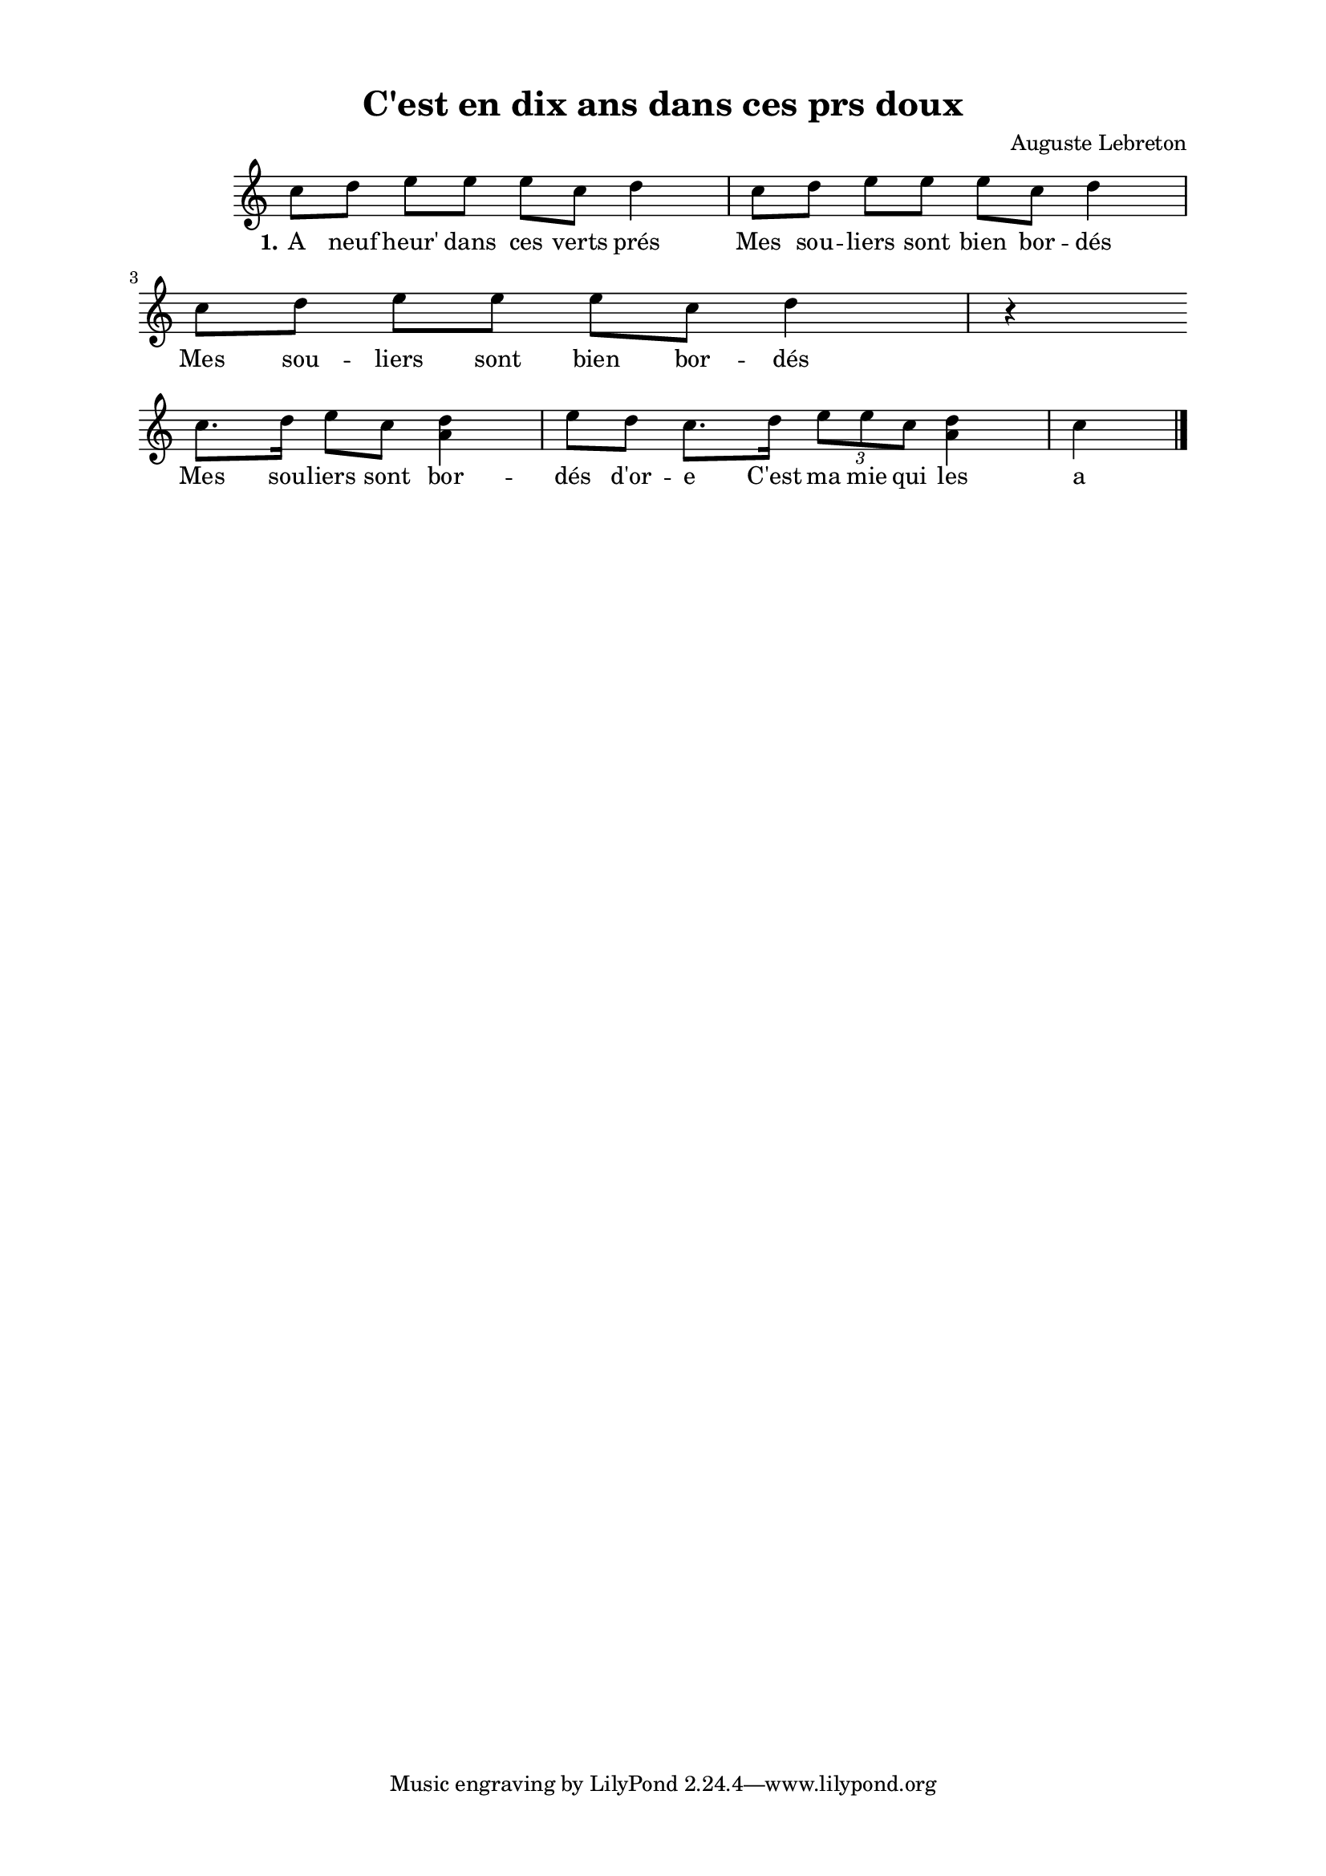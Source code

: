 \version "2.24.3"
% automatically converted by musicxml2ly from 10010_A_dix_heures_dans_ces_verts_prs.musicxml
\pointAndClickOff

\header {
    title =  "C'est en dix ans dans ces prs doux"
    composer =  \markup \column {
        \line { "Auguste Lebreton"}
        \line { ""} }
    
    encodingsoftware =  "Finale v27.4 for Mac"
    encodingdate =  "2024-03-04"
    encoder =  "Anne-Marie Nicol, Dastum"
    }

#(set-global-staff-size 17.56342857142857)
\paper {
    
    paper-width = 20.99\cm
    paper-height = 29.69\cm
    top-margin = 1.28\cm
    bottom-margin = 1.28\cm
    left-margin = 2.2\cm
    right-margin = 2.2\cm
    between-system-space = 2.18\cm
    page-top-space = 1.28\cm
    }
\layout {
    \context { \Score
        autoBeaming = ##f
        }
    }
PartPOneVoiceOne =  \relative c'' {
    \clef "treble" \time 4/4 \omit Staff.TimeSignature \key c \major | % 1
     c8 [ d8 ] e8 [ e8 ]
    e8 [ c8 ] d4 | % 2
    c8 [ d8 ] e8 [ e8 ]
    e8 [ c8 ] d4 | % 3
    c8 [ d8 ] e8 [ e8 ]
    e8 [ c8 ] d4 r4 \break | % 4
    c8. [ d16 ] e8 [ c8 ]
    <a d>4 e'8 [ d8 ] | % 5
    c8. [ d16 ] \times 2/3 {
        e8 [ e8 c8 ] }
    <a d>4 c4 \bar "|."
    }

PartPOneVoiceOneLyricsOne =  \lyricmode {\set ignoreMelismata = ##t A
    neuf "heur'" dans ces verts "prés" Mes sou -- liers sont bien bor --
    "dés" Mes sou -- liers sont bien bor -- "dés" Mes sou -- liers sont
    bor -- "dés" "d'or" -- e "C'est" ma mie qui les a bor -- "dés."
    }


% The score definition
\score {
    <<
        
        \new Staff
        <<
            
            \context Staff << 
                \mergeDifferentlyDottedOn\mergeDifferentlyHeadedOn
                \context Voice = "PartPOneVoiceOne" {  \PartPOneVoiceOne }
                \new Lyrics \lyricsto "PartPOneVoiceOne" { \set stanza = "1." \PartPOneVoiceOneLyricsOne }
                >>
            >>
        
        >>
    \layout {}
    % To create MIDI output, uncomment the following line:
    %  \midi {\tempo 4 = 110 }
    }

